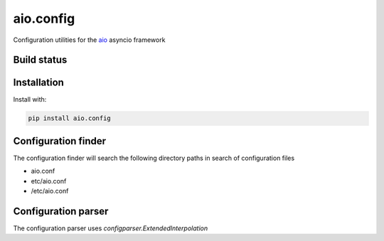 
aio.config
==========

Configuration utilities for the aio_ asyncio framework

.. _aio: https://github.com/phlax/aio


Build status
------------

.. image:: https://travis-ci.org/phlax/aio.config.svg?branch=master
	       :target: https://travis-ci.org/phlax/aio.config


Installation
------------

Install with:

.. code:: bash

	  pip install aio.config


Configuration finder
--------------------

The configuration finder will search the following directory paths in search of configuration files

- aio.conf

- etc/aio.conf

- /etc/aio.conf


Configuration parser
--------------------

The configuration parser uses *configparser.ExtendedInterpolation*
